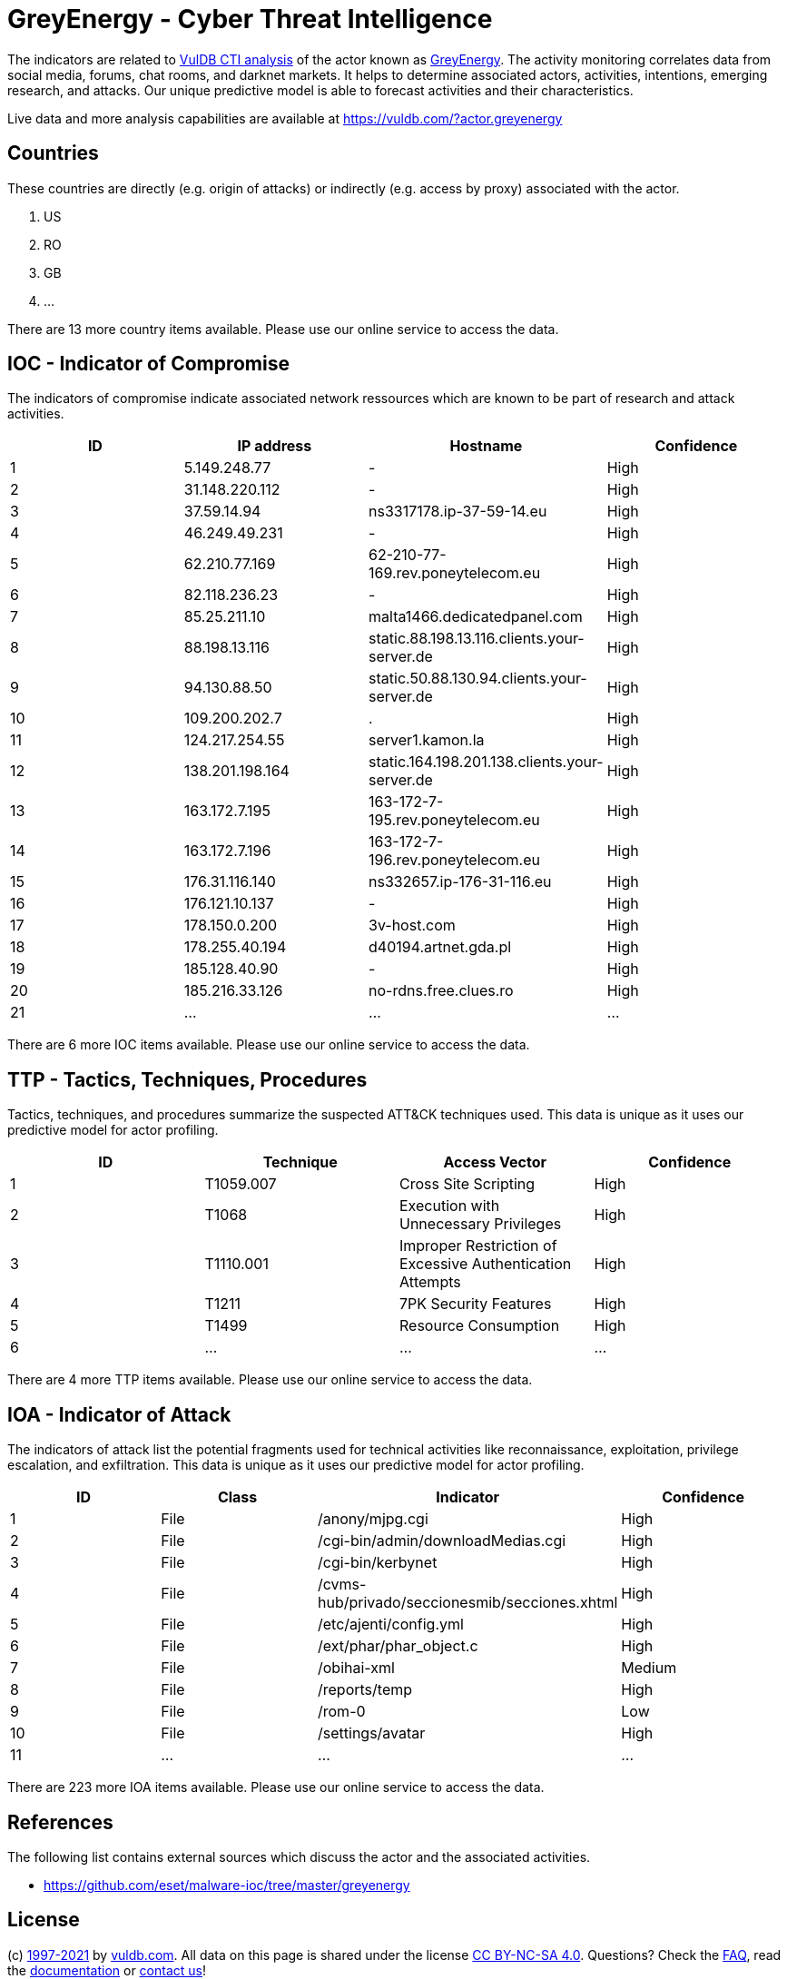 = GreyEnergy - Cyber Threat Intelligence

The indicators are related to https://vuldb.com/?doc.cti[VulDB CTI analysis] of the actor known as https://vuldb.com/?actor.greyenergy[GreyEnergy]. The activity monitoring correlates data from social media, forums, chat rooms, and darknet markets. It helps to determine associated actors, activities, intentions, emerging research, and attacks. Our unique predictive model is able to forecast activities and their characteristics.

Live data and more analysis capabilities are available at https://vuldb.com/?actor.greyenergy

== Countries

These countries are directly (e.g. origin of attacks) or indirectly (e.g. access by proxy) associated with the actor.

. US
. RO
. GB
. ...

There are 13 more country items available. Please use our online service to access the data.

== IOC - Indicator of Compromise

The indicators of compromise indicate associated network ressources which are known to be part of research and attack activities.

[options="header"]
|========================================
|ID|IP address|Hostname|Confidence
|1|5.149.248.77|-|High
|2|31.148.220.112|-|High
|3|37.59.14.94|ns3317178.ip-37-59-14.eu|High
|4|46.249.49.231|-|High
|5|62.210.77.169|62-210-77-169.rev.poneytelecom.eu|High
|6|82.118.236.23|-|High
|7|85.25.211.10|malta1466.dedicatedpanel.com|High
|8|88.198.13.116|static.88.198.13.116.clients.your-server.de|High
|9|94.130.88.50|static.50.88.130.94.clients.your-server.de|High
|10|109.200.202.7|.|High
|11|124.217.254.55|server1.kamon.la|High
|12|138.201.198.164|static.164.198.201.138.clients.your-server.de|High
|13|163.172.7.195|163-172-7-195.rev.poneytelecom.eu|High
|14|163.172.7.196|163-172-7-196.rev.poneytelecom.eu|High
|15|176.31.116.140|ns332657.ip-176-31-116.eu|High
|16|176.121.10.137|-|High
|17|178.150.0.200|3v-host.com|High
|18|178.255.40.194|d40194.artnet.gda.pl|High
|19|185.128.40.90|-|High
|20|185.216.33.126|no-rdns.free.clues.ro|High
|21|...|...|...
|========================================

There are 6 more IOC items available. Please use our online service to access the data.

== TTP - Tactics, Techniques, Procedures

Tactics, techniques, and procedures summarize the suspected ATT&CK techniques used. This data is unique as it uses our predictive model for actor profiling.

[options="header"]
|========================================
|ID|Technique|Access Vector|Confidence
|1|T1059.007|Cross Site Scripting|High
|2|T1068|Execution with Unnecessary Privileges|High
|3|T1110.001|Improper Restriction of Excessive Authentication Attempts|High
|4|T1211|7PK Security Features|High
|5|T1499|Resource Consumption|High
|6|...|...|...
|========================================

There are 4 more TTP items available. Please use our online service to access the data.

== IOA - Indicator of Attack

The indicators of attack list the potential fragments used for technical activities like reconnaissance, exploitation, privilege escalation, and exfiltration. This data is unique as it uses our predictive model for actor profiling.

[options="header"]
|========================================
|ID|Class|Indicator|Confidence
|1|File|/anony/mjpg.cgi|High
|2|File|/cgi-bin/admin/downloadMedias.cgi|High
|3|File|/cgi-bin/kerbynet|High
|4|File|/cvms-hub/privado/seccionesmib/secciones.xhtml|High
|5|File|/etc/ajenti/config.yml|High
|6|File|/ext/phar/phar_object.c|High
|7|File|/obihai-xml|Medium
|8|File|/reports/temp|High
|9|File|/rom-0|Low
|10|File|/settings/avatar|High
|11|...|...|...
|========================================

There are 223 more IOA items available. Please use our online service to access the data.

== References

The following list contains external sources which discuss the actor and the associated activities.

* https://github.com/eset/malware-ioc/tree/master/greyenergy

== License

(c) https://vuldb.com/?doc.changelog[1997-2021] by https://vuldb.com/?doc.about[vuldb.com]. All data on this page is shared under the license https://creativecommons.org/licenses/by-nc-sa/4.0/[CC BY-NC-SA 4.0]. Questions? Check the https://vuldb.com/?doc.faq[FAQ], read the https://vuldb.com/?doc[documentation] or https://vuldb.com/?contact[contact us]!
